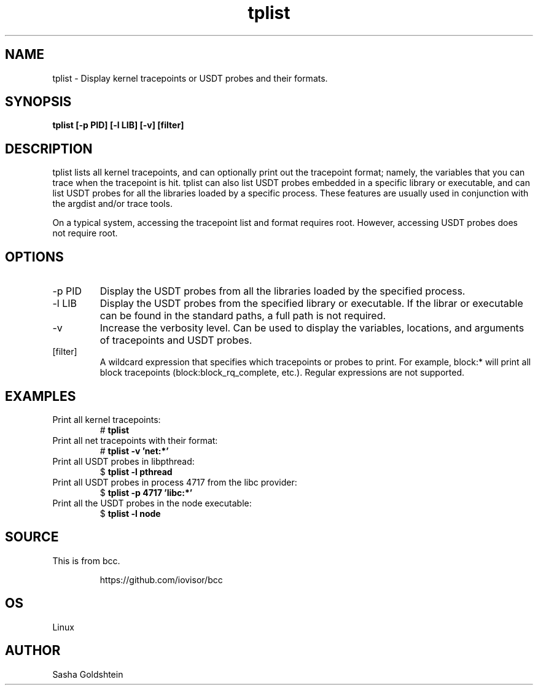 .TH tplist 8  "2016-03-20" "USER COMMANDS"
.SH NAME
tplist \- Display kernel tracepoints or USDT probes and their formats.
.SH SYNOPSIS
.B tplist [-p PID] [-l LIB] [-v] [filter]
.SH DESCRIPTION
tplist lists all kernel tracepoints, and can optionally print out the tracepoint
format; namely, the variables that you can trace when the tracepoint is hit. 
tplist can also list USDT probes embedded in a specific library or executable,
and can list USDT probes for all the libraries loaded by a specific process.
These features are usually used in conjunction with the argdist and/or trace tools.

On a typical system, accessing the tracepoint list and format requires root.
However, accessing USDT probes does not require root.
.SH OPTIONS
.TP
\-p PID
Display the USDT probes from all the libraries loaded by the specified process.
.TP
\-l LIB
Display the USDT probes from the specified library or executable. If the librar
or executable can be found in the standard paths, a full path is not required.
.TP
\-v
Increase the verbosity level. Can be used to display the variables, locations,
and arguments of tracepoints and USDT probes.
.TP
[filter]
A wildcard expression that specifies which tracepoints or probes to print.
For example, block:* will print all block tracepoints (block:block_rq_complete,
etc.). Regular expressions are not supported.
.SH EXAMPLES
.TP
Print all kernel tracepoints:
#
.B tplist
.TP
Print all net tracepoints with their format:
#
.B tplist -v 'net:*'
.TP
Print all USDT probes in libpthread:
$ 
.B tplist -l pthread
.TP
Print all USDT probes in process 4717 from the libc provider:
$
.B tplist -p 4717 'libc:*'
.TP
Print all the USDT probes in the node executable:
$
.B tplist -l node
.SH SOURCE
This is from bcc.
.IP
https://github.com/iovisor/bcc
.SH OS
Linux
.SH AUTHOR
Sasha Goldshtein

